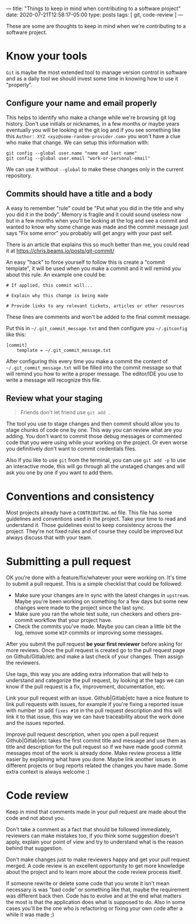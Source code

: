 ---
title: "Things to keep in mind when contributing to a software project"
date: 2020-07-21T12:58:17-05:00
type: posts
tags: [ git, code-review ]
---

These are some are thoughts to keep in mind when we're contributing to a software project.

* Know your tools

=Git= is maybe the most extended tool to manage version control in software and as a daily tool we should invest some time in knowing how to use it "properly".

** Configure your name and email properly

This helps to identify who make a change while we're browsing git log history. Don't use initials or nicknames, in a few months or maybe years eventually you will be looking at the git log and if you see something like this =Author: XYZ <xyz@some-random-provider.com>= you won't have a clue who make that change. We can setup this information with:

#+begin_src shell
git config --global user.name "name and last name"
git config --global user.email "work-or-personal-email"
#+end_src

We can use it without =--global= to make these changes only in the current repository.

** Commits should have a title and a body

A easy to remember "rule" could be "Put what you did in the title and why you did it in the body". Memory is fragile and it could sound useless now but in a few months when you'll be looking at the log and see a commit and wanted to know why some change was made and the commit message just says "Fix some error" you probably will get angry with your past self.

There is an article that explains this so much better than me, you could read it at https://chris.beams.io/posts/git-commit/

An easy "hack" to force yourself to follow this is create a "commit template", it will be used when you make a commit and it will remind you about this rule. An example one could be:

#+begin_src shell
# If applied, this commit will...

# Explain why this change is being made

# Provide links to any relevant tickets, articles or other resources
#+end_src

These lines are comments and won't be added to the final commit message.

Put this in =~/.git_commit_message.txt= and then configure you =~/.gitconfig= like this:

#+begin_src shell
[commit]
	template = ~/.git_commit_message.txt
#+end_src

After configuring this every time you make a commit the content of =~/.git_commit_message.txt= will be filled into the commit message so that will remind you how to write a proper message. The editor/IDE you use to write a message will recognize this file.

** Review what your staging

#+begin_quote
Friends don't let friend use =git add .=
#+end_quote

The tool you use to stage changes and then commit should allow you to stage chunks of code one by one. This way you can review what are you adding. You don't want to commit those debug messages or commented code that you were using while your working on the project. Or even worse you definitively don't want to commit credentials files.

Also if you like to use =git= from the terminal, you can use =git add -p= to use an interactive mode, this will go through all the unstaged changes and will ask you one by one if you want to add them.

* Conventions and consistency

Most projects already have a =CONTRIBUTING.md= file. This file has some guidelines and conventions used in the project. Take your time to read and understand it. Those guidelines exist to keep consistency across the project. They're not fixed rules and of course they could be improved but always discuss that with your team.

* Submitting a pull request

OK you're done with a feature/fix/whatever your were working on. It's time to submit a pull request. This is a simple checklist that could be followed:

- Make sure your changes are in sync with the latest changes in =upstream=. Maybe you're been working on something for a few days but some new changes were made to the project since the last sync.
- Make sure you ran the whole test suite, run checkers and others pre-commit workflow that your project have.
- Check the commits you've made. Maybe you can clean a little bit the log, remove some =WIP= commits or improving some messages.

After you submit the pull request *be your first reviewer* before asking for more reviews. Once the pull request is created go to the pull request page on Github/Gitlab/etc and make a last check of your changes. Then assign the reviewers.

Use tags, this way you are adding extra information that will help to understand and categorize the pull request, by looking at the tags we can know if the pull request is a fix, improvement, documentation, etc.

Link your pull request with an issue. Github|Gitlab|etc have a nice feature to link pull requests with issues, for example if you're fixing a reported issue with number =10= add =fixes #10= in the pull request description and this will link it to that issue, this way we can have traceability about the work done and the issues reported.

Improve pull request description, when you open a pull request Github|Gitlab|etc takes the first commit title and message and use them as title and description for the pull request so if we have made good commit messages most of the work is already done. Make review process a little easier by explaining what have you done. Maybe link another issues in different projects or bug reports related the changes you have made. Some extra context is always welcome :)

* Code review

Keep in mind that comments made in your pull request are made about the code and not about you.

Don't take a comment as a fact that should be followed immediately, reviewers can make mistakes too, if you think some suggestion doesn't apply, explain your point of view and try to understand what is the reason behind that suggestion.

Don't make changes just to make reviewers happy and get your pull request merged. A code review is an excellent opportunity to get more knowledge about the project and to learn more about the code review process itself.

If someone rewrite or delete some code that you wrote it isn't mean necessary is was "bad code" or something like that, maybe the requirement was different back then. Code has to evolve and at the end what matters the most is that the application does what is supposed to do. Also in some cases you'll be the one who is refactoring or fixing your own code after a while it was made ;)
